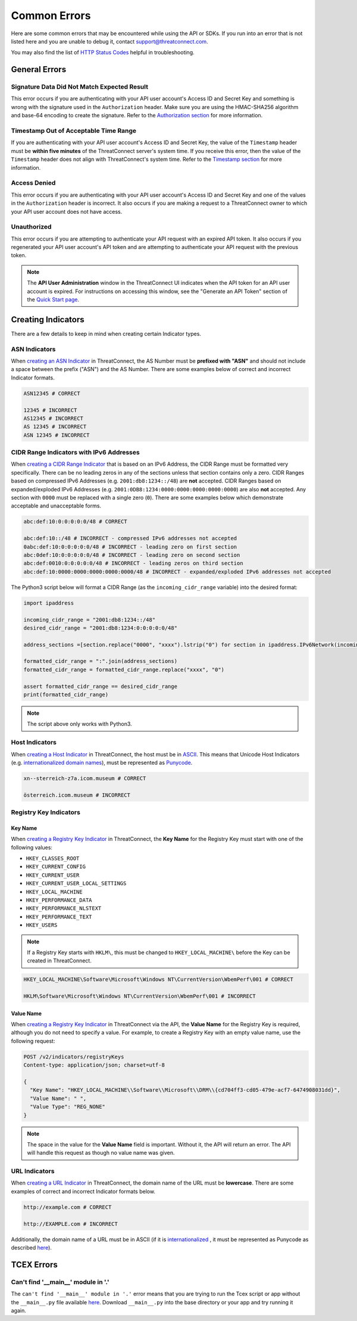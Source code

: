 Common Errors
=============

Here are some common errors that may be encountered while using the API or SDKs. If you run into an error that is not listed here and you are unable to debug it, contact support@threatconnect.com.

You may also find the list of `HTTP Status Codes <https://docs.threatconnect.com/en/latest/rest_api/overview.html#http-status-codes>`__ helpful in troubleshooting.

General Errors
--------------

Signature Data Did Not Match Expected Result
^^^^^^^^^^^^^^^^^^^^^^^^^^^^^^^^^^^^^^^^^^^^

This error occurs if you are authenticating with your API user account's Access ID and Secret Key and something is wrong with the signature used in the ``Authorization`` header. Make sure you are using the HMAC-SHA256 algorithm and base-64 encoding to create the signature. Refer to the `Authorization section <https://docs.threatconnect.com/en/latest/rest_api/quick_start.html#authorization>`__ for more information.

Timestamp Out of Acceptable Time Range
^^^^^^^^^^^^^^^^^^^^^^^^^^^^^^^^^^^^^^

If you are authenticating with your API user account's Access ID and Secret Key, the value of the ``Timestamp`` header must be **within five minutes** of the ThreatConnect server's system time. If you receive this error, then the value of the ``Timestamp`` header does not align with ThreatConnect's system time. Refer to the `Timestamp section <https://docs.threatconnect.com/en/latest/rest_api/quick_start.html#timestamp>`__ for more information.

Access Denied
^^^^^^^^^^^^^

This error occurs if you are authenticating with your API user account's Access ID and Secret Key and one of the values in the ``Authorization`` header is incorrect. It also occurs if you are making a request to a ThreatConnect owner to which your API user account does not have access.

Unauthorized
^^^^^^^^^^^^

This error occurs if you are attempting to authenticate your API request with an expired API token. It also occurs if you regenerated your API user account's API token and are attempting to authenticate your API request with the previous token.

.. note::
    The **API User Administration** window in the ThreatConnect UI indicates when the API token for an API user account is expired. For instructions on accessing this window, see the "Generate an API Token" section of the `Quick Start page <https://docs.threatconnect.com/en/latest/rest_api/quick_start.html>`__.

Creating Indicators
-------------------

There are a few details to keep in mind when creating certain Indicator types.

ASN Indicators
^^^^^^^^^^^^^^

When `creating an ASN Indicator <https://docs.threatconnect.com/en/latest/rest_api/indicators/indicators.html#create-a-custom-indicator>`__ in ThreatConnect, the AS Number must be **prefixed with "ASN"** and should not include a space between the prefix ("ASN") and the AS Number. There are some examples below of correct and incorrect Indicator formats.

.. code-block:: text

    ASN12345 # CORRECT

    12345 # INCORRECT
    AS12345 # INCORRECT
    AS 12345 # INCORRECT
    ASN 12345 # INCORRECT

CIDR Range Indicators with IPv6 Addresses
^^^^^^^^^^^^^^^^^^^^^^^^^^^^^^^^^^^^^^^^^

When `creating a CIDR Range Indicator <https://docs.threatconnect.com/en/latest/rest_api/indicators/indicators.html#create-a-custom-indicator>`__ that is based on an IPv6 Address, the CIDR Range must be formatted very specifically. There can be no leading zeros in any of the sections unless that section contains only a zero. CIDR Ranges based on compressed IPv6 Addresses (e.g. ``2001:db8:1234::/48``) are **not** accepted. CIDR Ranges based on expanded/exploded IPv6 Addresses (e.g. ``2001:0DB8:1234:0000:0000:0000:0000:0000``) are also **not** accepted. Any section with ``0000`` must be replaced with a single zero (``0``). There are some examples below which demonstrate acceptable and unacceptable forms.

.. code-block:: text

    abc:def:10:0:0:0:0:0/48 # CORRECT

    abc:def:10::/48 # INCORRECT - compressed IPv6 addresses not accepted
    0abc:def:10:0:0:0:0:0/48 # INCORRECT - leading zero on first section
    abc:0def:10:0:0:0:0:0/48 # INCORRECT - leading zero on second section
    abc:def:0010:0:0:0:0:0/48 # INCORRECT - leading zeros on third section
    abc:def:10:0000:0000:0000:0000:0000/48 # INCORRECT - expanded/exploded IPv6 addresses not accepted

The Python3 script below will format a CIDR Range (as the ``incoming_cidr_range`` variable) into the desired format:

.. code-block:: python

    import ipaddress

    incoming_cidr_range = "2001:db8:1234::/48"
    desired_cidr_range = "2001:db8:1234:0:0:0:0:0/48"

    address_sections =[section.replace("0000", "xxxx").lstrip("0") for section in ipaddress.IPv6Network(incoming_cidr_range).exploded.split(":")]

    formatted_cidr_range = ":".join(address_sections)
    formatted_cidr_range = formatted_cidr_range.replace("xxxx", "0")

    assert formatted_cidr_range == desired_cidr_range
    print(formatted_cidr_range)

.. note:: The script above only works with Python3.

Host Indicators
^^^^^^^^^^^^^^^

When `creating a Host Indicator <https://docs.threatconnect.com/en/latest/rest_api/indicators/indicators.html#create-host-indicators>`__ in ThreatConnect, the host must be in `ASCII <https://en.wikipedia.org/wiki/ASCII>`__. This means that Unicode Host Indicators (e.g. `internationalized domain names <https://en.wikipedia.org/wiki/Internationalized_domain_name>`__), must be represented as `Punycode <https://en.wikipedia.org/wiki/Punycode>`__.

.. code-block:: text

    xn--sterreich-z7a.icom.museum # CORRECT

    österreich.icom.museum # INCORRECT

Registry Key Indicators
^^^^^^^^^^^^^^^^^^^^^^^

Key Name
""""""""

When `creating a Registry Key Indicator <https://docs.threatconnect.com/en/latest/rest_api/indicators/indicators.html#create-a-custom-indicator>`__ in ThreatConnect, the **Key Name** for the Registry Key must start with one of the following values:

* ``HKEY_CLASSES_ROOT``
* ``HKEY_CURRENT_CONFIG``
* ``HKEY_CURRENT_USER``
* ``HKEY_CURRENT_USER_LOCAL_SETTINGS``
* ``HKEY_LOCAL_MACHINE``
* ``HKEY_PERFORMANCE_DATA``
* ``HKEY_PERFORMANCE_NLSTEXT``
* ``HKEY_PERFORMANCE_TEXT``
* ``HKEY_USERS``

.. note:: If a Registry Key starts with ``HKLM\``, this must be changed to ``HKEY_LOCAL_MACHINE\`` before the Key can be created in ThreatConnect.

.. code-block:: text

    HKEY_LOCAL_MACHINE\Software\Microsoft\Windows NT\CurrentVersion\WbemPerf\001 # CORRECT

    HKLM\Software\Microsoft\Windows NT\CurrentVersion\WbemPerf\001 # INCORRECT

Value Name
""""""""""

When `creating a Registry Key Indicator <https://docs.threatconnect.com/en/latest/rest_api/indicators/indicators.html#create-a-custom-indicator>`__ in ThreatConnect via the API, the **Value Name** for the Registry Key is required, although you do not need to specify a value. For example, to create a Registry Key with an empty value name, use the following request:

.. code-block:: text

    POST /v2/indicators/registryKeys
    Content-type: application/json; charset=utf-8

    {
      "Key Name": "HKEY_LOCAL_MACHINE\\Software\\Microsoft\\DRM\\{cd704ff3-cd05-479e-acf7-6474908031dd}",
      "Value Name": " ",
      "Value Type": "REG_NONE"
    }

.. note:: The space in the value for the **Value Name** field is important. Without it, the API will return an error. The API will handle this request as though no value name was given.

URL Indicators
^^^^^^^^^^^^^^

When `creating a URL Indicator <https://docs.threatconnect.com/en/latest/rest_api/indicators/indicators.html#create-url-indicators>`__ in ThreatConnect, the domain name of the URL must be **lowercase**. There are some examples of correct and incorrect Indicator formats below.

.. code-block:: text

    http://example.com # CORRECT

    http://EXAMPLE.com # INCORRECT

Additionally, the domain name of a URL must be in ASCII (if it is `internationalized <https://en.wikipedia.org/wiki/Internationalized_domain_name>`_ , it must be represented as Punycode as described `here <https://docs.threatconnect.com/en/latest/common_errors.html#host-indicators>`__).

TCEX Errors
-----------

Can't find '__main__' module in '.'
^^^^^^^^^^^^^^^^^^^^^^^^^^^^^^^^^^^

The ``can't find '__main__' module in '.'`` error means that you are trying to run the Tcex script or app without the ``__main__.py`` file available `here <https://github.com/ThreatConnect-Inc/tcex/blob/master/app_init/__main__.py>`__. Download ``__main__.py`` into the base directory or your app and try running it again.